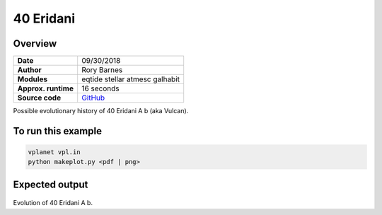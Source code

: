 40 Eridani
==============

Overview
--------


===================   ============
**Date**              09/30/2018
**Author**            Rory Barnes
**Modules**           eqtide
                      stellar
                      atmesc
                      galhabit
**Approx. runtime**   16 seconds
**Source code**       `GitHub <https://github.com/VirtualPlanetaryLaboratory/vplanet-private/>`_
===================   ============

Possible evolutionary history of 40 Eridani A b (aka Vulcan).


To run this example
-------------------

.. code-block:: bash

    vplanet vpl.in
    python makeplot.py <pdf | png>


Expected output
---------------


.. figure:: HD26965.png
   :width: 600px
   :align: center

Evolution of 40 Eridani A b.
